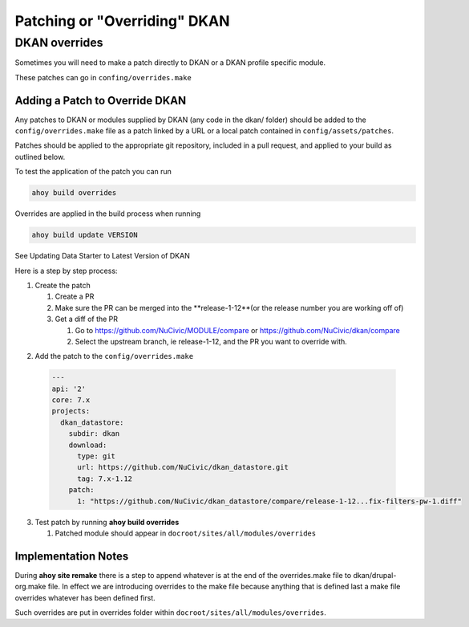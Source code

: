 Patching or "Overriding" DKAN
-----------------------------

DKAN overrides
^^^^^^^^^^^^^^

Sometimes you will need to make a patch directly to DKAN or a DKAN profile specific module.

These patches can go in ``confing/overrides.make``

Adding a Patch to Override DKAN
~~~~~~~~~~~~~~~~~~~~~~~~~~~~~~~

Any patches to DKAN or modules supplied by DKAN (any code in the dkan/ folder) should be added to the ``config/overrides.make`` file as a patch linked by a URL or a local patch contained in ``config/assets/patches``.

Patches should be applied to the appropriate git repository, included in a pull request, and applied to your build as outlined below.

To test the application of the patch you can run

.. code-block:: bash

  ahoy build overrides

Overrides are applied in the build process when running 

.. code-block:: bash

  ahoy build update VERSION 
  
See Updating Data Starter to Latest Version of DKAN

Here is a step by step process:

1. Create the patch

   1. Create a PR
   
   2. Make sure the PR can be merged into the **release-1-12**(or the release number you are working off of)
   
   3. Get a diff of the PR
   
      1. Go to https://github.com/NuCivic/MODULE/compare or https://github.com/NuCivic/dkan/compare
      
      2. Select the upstream branch, ie release-1-12, and the PR you want to override with.

.. image: https://github.com/NuCivic/dkan_datastore/compare/release-1-12...fix-filters-pw-1.diff
    :alt: github view of comparison
   
   
      3. Add **.diff** to the end 



2. Add the patch to the ``config/overrides.make``

  .. code-block:: yml

    ---
    api: '2'
    core: 7.x
    projects:
      dkan_datastore:
        subdir: dkan
        download:
          type: git
          url: https://github.com/NuCivic/dkan_datastore.git
          tag: 7.x-1.12
        patch:
          1: "https://github.com/NuCivic/dkan_datastore/compare/release-1-12...fix-filters-pw-1.diff"

3. Test patch by running **ahoy build overrides**

   1. Patched module should appear in ``docroot/sites/all/modules/overrides``
  
Implementation Notes
~~~~~~~~~~~~~~~~~~~~~~~~~~~~~~~
During **ahoy site remake** there is a step to append whatever is at the end of the overrides.make file to dkan/drupal-org.make file.  In effect we are introducing overrides to the make file because anything that is defined last a make file overrides whatever has been defined first.

Such overrides are put in overrides folder within ``docroot/sites/all/modules/overrides``.
